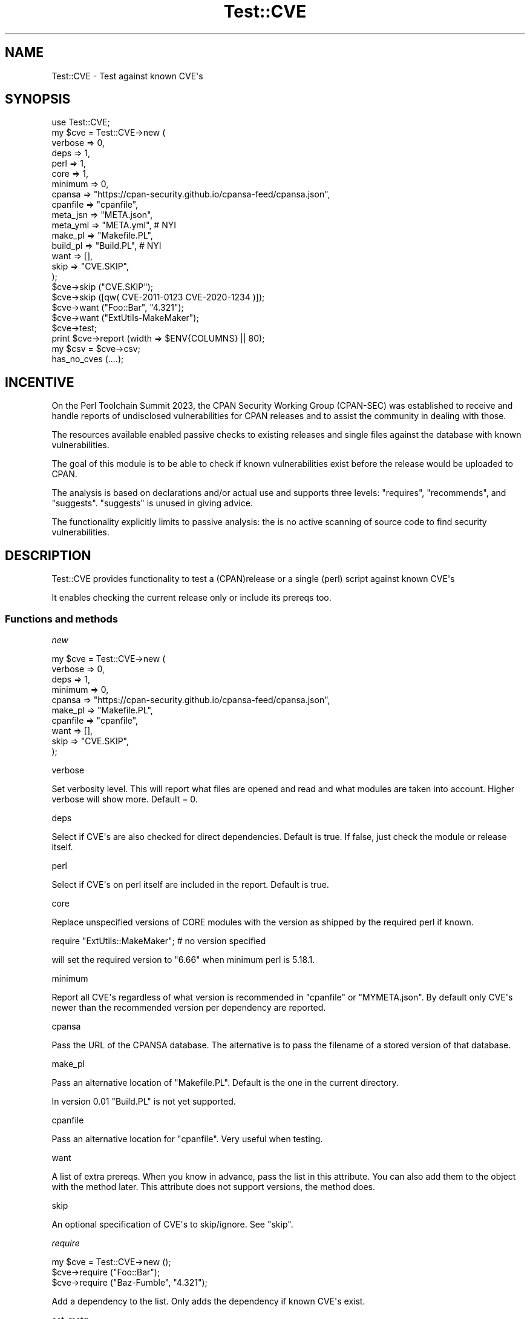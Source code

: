 .\" -*- mode: troff; coding: utf-8 -*-
.\" Automatically generated by Pod::Man v6.0.2 (Pod::Simple 3.45)
.\"
.\" Standard preamble:
.\" ========================================================================
.de Sp \" Vertical space (when we can't use .PP)
.if t .sp .5v
.if n .sp
..
.de Vb \" Begin verbatim text
.ft CW
.nf
.ne \\$1
..
.de Ve \" End verbatim text
.ft R
.fi
..
.\" \*(C` and \*(C' are quotes in nroff, nothing in troff, for use with C<>.
.ie n \{\
.    ds C` ""
.    ds C' ""
'br\}
.el\{\
.    ds C`
.    ds C'
'br\}
.\"
.\" Escape single quotes in literal strings from groff's Unicode transform.
.ie \n(.g .ds Aq \(aq
.el       .ds Aq '
.\"
.\" If the F register is >0, we'll generate index entries on stderr for
.\" titles (.TH), headers (.SH), subsections (.SS), items (.Ip), and index
.\" entries marked with X<> in POD.  Of course, you'll have to process the
.\" output yourself in some meaningful fashion.
.\"
.\" Avoid warning from groff about undefined register 'F'.
.de IX
..
.nr rF 0
.if \n(.g .if rF .nr rF 1
.if (\n(rF:(\n(.g==0)) \{\
.    if \nF \{\
.        de IX
.        tm Index:\\$1\t\\n%\t"\\$2"
..
.        if !\nF==2 \{\
.            nr % 0
.            nr F 2
.        \}
.    \}
.\}
.rr rF
.\"
.\" Required to disable full justification in groff 1.23.0.
.if n .ds AD l
.\" ========================================================================
.\"
.IX Title "Test::CVE 3"
.TH Test::CVE 3 2025-05-01 "perl v5.40.2" "User Contributed Perl Documentation"
.\" For nroff, turn off justification.  Always turn off hyphenation; it makes
.\" way too many mistakes in technical documents.
.if n .ad l
.nh
.SH NAME
Test::CVE \- Test against known CVE\*(Aqs
.SH SYNOPSIS
.IX Header "SYNOPSIS"
.Vb 1
\& use Test::CVE;
\&
\& my $cve = Test::CVE\->new (
\&    verbose  => 0,
\&    deps     => 1,
\&    perl     => 1,
\&    core     => 1,
\&    minimum  => 0,
\&    cpansa   => "https://cpan\-security.github.io/cpansa\-feed/cpansa.json",
\&    cpanfile => "cpanfile",
\&    meta_jsn => "META.json",
\&    meta_yml => "META.yml",     # NYI
\&    make_pl  => "Makefile.PL",
\&    build_pl => "Build.PL",     # NYI
\&    want     => [],
\&    skip     => "CVE.SKIP",
\&    );
\&
\& $cve\->skip ("CVE.SKIP");
\& $cve\->skip ([qw( CVE\-2011\-0123 CVE\-2020\-1234 )]);
\&
\& $cve\->want ("Foo::Bar", "4.321");
\& $cve\->want ("ExtUtils\-MakeMaker");
\&
\& $cve\->test;
\& print $cve\->report (width => $ENV{COLUMNS} || 80);
\& my $csv = $cve\->csv;
\&
\& has_no_cves (....);
.Ve
.SH INCENTIVE
.IX Header "INCENTIVE"
On the Perl Toolchain Summit 2023, the CPAN Security Working Group (CPAN\-SEC)
was established to receive and handle reports of undisclosed vulnerabilities
for CPAN releases and to assist the community in dealing with those.
.PP
The resources available enabled passive checks to existing releases and single
files against the database with known vulnerabilities.
.PP
The goal of this module is to be able to check if known vulnerabilities exist
before the release would be uploaded to CPAN.
.PP
The analysis is based on declarations and/or actual use and supports three
levels: \f(CW\*(C`requires\*(C'\fR, \f(CW\*(C`recommends\*(C'\fR, and \f(CW\*(C`suggests\*(C'\fR. \f(CW\*(C`suggests\*(C'\fR is unused in
giving advice.
.PP
The functionality explicitly limits to passive analysis: the is no active
scanning of source code to find security vulnerabilities.
.SH DESCRIPTION
.IX Header "DESCRIPTION"
Test::CVE provides functionality to test a (CPAN)release or a single (perl)
script against known CVE\*(Aqs
.PP
It enables checking the current release only or include its prereqs too.
.SS "Functions and methods"
.IX Subsection "Functions and methods"
\fInew\fR
.IX Subsection "new"
.PP
.Vb 10
\& my $cve = Test::CVE\->new (
\&    verbose  => 0,
\&    deps     => 1,
\&    minimum  => 0,
\&    cpansa   => "https://cpan\-security.github.io/cpansa\-feed/cpansa.json",
\&    make_pl  => "Makefile.PL",
\&    cpanfile => "cpanfile",
\&    want     => [],
\&    skip     => "CVE.SKIP",
\&    );
.Ve
.PP
verbose
.IX Subsection "verbose"
.PP
Set verbosity level. This will report what files are opened and read and what
modules are taken into account. Higher verbose will show more. Default = \f(CW0\fR.
.PP
deps
.IX Subsection "deps"
.PP
Select if CVE\*(Aqs are also checked for direct dependencies. Default is true. If
false, just check the module or release itself.
.PP
perl
.IX Subsection "perl"
.PP
Select if CVE\*(Aqs on perl itself are included in the report. Default is true.
.PP
core
.IX Subsection "core"
.PP
Replace unspecified versions of CORE modules with the version as shipped by
the required perl if known.
.PP
.Vb 1
\& require "ExtUtils::MakeMaker"; # no version specified
.Ve
.PP
will set the required version to "6.66" when minimum perl is 5.18.1.
.PP
minimum
.IX Subsection "minimum"
.PP
Report all CVE\*(Aqs regardless of what version is recommended in \f(CW\*(C`cpanfile\*(C'\fR or
\&\f(CW\*(C`MYMETA.json\*(C'\fR. By default only CVE\*(Aqs newer than the recommended version per
dependency are reported.
.PP
cpansa
.IX Subsection "cpansa"
.PP
Pass the URL of the CPANSA database. The alternative is to pass the filename
of a stored version of that database.
.PP
make_pl
.IX Subsection "make_pl"
.PP
Pass an alternative location of \f(CW\*(C`Makefile.PL\*(C'\fR. Default is the one in the
current directory.
.PP
In version \f(CW0.01\fR \f(CW\*(C`Build.PL\*(C'\fR is not yet supported.
.PP
cpanfile
.IX Subsection "cpanfile"
.PP
Pass an alternative location for \f(CW\*(C`cpanfile\*(C'\fR. Very useful when testing.
.PP
want
.IX Subsection "want"
.PP
A list of extra prereqs. When you know in advance, pass the list in this
attribute. You can also add them to the object with the method later. This
attribute does not support versions, the method does.
.PP
skip
.IX Subsection "skip"
.PP
An optional specification of CVE\*(Aqs to skip/ignore. See "skip".
.PP
\fIrequire\fR
.IX Subsection "require"
.PP
.Vb 3
\& my $cve = Test::CVE\->new ();
\& $cve\->require ("Foo::Bar");
\& $cve\->require ("Baz\-Fumble", "4.321");
.Ve
.PP
Add a dependency to the list. Only adds the dependency if known CVE\*(Aqs exist.
.PP
\fIset_meta\fR
.IX Subsection "set_meta"
.PP
.Vb 2
\& $cve\->set_meta ("Fooble.pl");
\& $cve\->set_meta ("script.pl", "0.01");
.Ve
.PP
Force set distribution information, preventing reading \f(CW\*(C`Makefile.PL\*(C'\fR and/or
\&\f(CW\*(C`cpanfile\*(C'\fR.
.PP
\fIskip\fR
.IX Xref "skip"
.IX Subsection "skip"
.PP
.Vb 6
\& my @skip = $cve\->skip;
\& $cve\->skip (undef);
\& $cve\->skip ("CVE.SKIP");
\& $cve\->skip ("CVE\-2011\-0123", "CVE\-2022\-1234");
\& $cve\->skip ([qw( CVE\-2011\-0123 CVE\-2020\-1234 )]);
\& $cve\->skip ({ "CVE\-2013\-2222" => "We do not use this" });
.Ve
.PP
By default all CVE\*(Aqs listed in file \f(CW\*(C`CVE.SKIP\*(C'\fR will be ignored in the reports.
.PP
When no argument is given, the current list of ignored CVE\*(Aqs is returned as
an array\-ref.
.PP
When the only argument is the name of a readable file, the file is expected to
have one tag per line of a CVE to be ignored, optionally followed by space and
a reason:
.PP
.Vb 2
\&  CVE\-2011\-0123   We are not using this feature
\&  CVE\-2020\-1234
.Ve
.PP
When the only argument is an array\-ref, all entries are ignored.
.PP
When the only argument is a hash\-ref, all keys are ignored.
.PP
Otherwise, all arguments are ignored.
.PP
Future extensions might read VEX <https://github.com/openvex/spec>
specifications (too).
.PP
\fItest\fR
.IX Subsection "test"
.PP
Execute the test. Files are read as needed.
.PP
\fIreport\fR
.IX Subsection "report"
.PP
Report the test\-results in plain text. This method prints the CVE\*(Aqs. If you
want the results for further analysis, use \f(CW\*(C`cve\*(C'\fR.
.PP
\fIcve\fR
.IX Subsection "cve"
.PP
Return a list of found CVE\*(Aqs per release. The format will be somewhat like
.PP
.Vb 10
\& [ { release => "Some\-Module",
\&     vsn     => "0.45",
\&     cve     => [
\&       { av  => [ "<1.23" ],
\&         cid => "CPANSA\-Some\-Module\-2023\-01",
\&         cve => [ "CVE\-2023\-1234" ],
\&         dsc => "Removes all files in /tmp",
\&         dte => "2023\-01\-02",
\&         sev => "critical",
\&         },
\&       ...
\&       ],
\&     },
\&   ...
\&   ]
.Ve
.PP
release
.IX Subsection "release"
.PP
The name of the release
.PP
vsn
.IX Subsection "vsn"
.PP
The version that was checked
.PP
cve
.IX Subsection "cve"
.PP
The list of found CVE\*(Aqs for this release that match the criteria
.IP av 2
.IX Item "av"
All affected versions of the release
.IP cid 2
.IX Item "cid"
The ID from the CPANSA database
.IP cve 2
.IX Item "cve"
The list of CVE tags for this item. This list can be empty.
.IP dsc 2
.IX Item "dsc"
Description of the vulnerability
.IP dte 2
.IX Item "dte"
Date for this CVE
.IP sev 2
.IX Item "sev"
Severity. Most entries doe not have a severity
.PP
\fIhas_no_cves\fR
.IX Subsection "has_no_cves"
.PP
.Vb 2
\& use Test::More;
\& use Test::CVE;
\&
\& has_no_cves ();
\& done_testing;
.Ve
.PP
Will return \f(CW\*(C`ok\*(C'\fR is no open CVE\*(Aqs are detected for the current build
environment.
.PP
\&\f(CW\*(C`has_no_cves\*(C'\fR will accept all arguments that \f(CW\*(C`new\*(C'\fR accepts.
.PP
.Vb 1
\& has_no_cves (@args);
.Ve
.PP
is identical to
.PP
.Vb 2
\& my @cve = @{Test::CVE\->new (@args)\->test\-cve // []};
\& ok (@cve == 0, "This release found no open CVEs");
.Ve
.SH "TODO and IDEAS"
.IX Header "TODO and IDEAS"
.IP \(bu 2
Support SLSA <https://slsa.dev/spec/v0.1/> documents
.IP \(bu 2
Support VEX <https://github.com/openvex/spec> documents
.SH AUTHOR
.IX Header "AUTHOR"
H.Merijn Brand \fI<hmbrand@cpan.org>\fR
.SH "SEE ALSO"
.IX Header "SEE ALSO"
Net::CVE, Net::NVD, Net::OSV
.SH "COPYRIGHT AND LICENSE"
.IX Header "COPYRIGHT AND LICENSE"
.Vb 1
\& Copyright (C) 2023\-2025 H.Merijn Brand.  All rights reserved.
.Ve
.PP
This library is free software;  you can redistribute and/or modify it under
the same terms as Perl itself.
